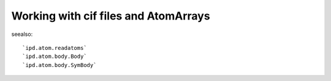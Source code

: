 Working with cif files and AtomArrays
=======================================

seealso::

    `ipd.atom.readatoms`
    `ipd.atom.body.Body`
    `ipd.atom.body.SymBody`
